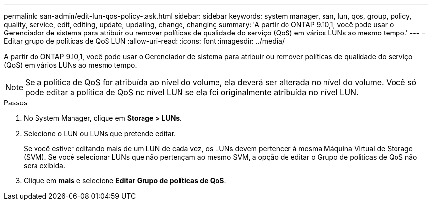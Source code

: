 ---
permalink: san-admin/edit-lun-qos-policy-task.html 
sidebar: sidebar 
keywords: system manager, san, lun, qos, group, policy, quality, service, edit, editing, update, updating, change, changing 
summary: 'A partir do ONTAP 9.10,1, você pode usar o Gerenciador de sistema para atribuir ou remover políticas de qualidade do serviço (QoS) em vários LUNs ao mesmo tempo.' 
---
= Editar grupo de políticas de QoS LUN
:allow-uri-read: 
:icons: font
:imagesdir: ../media/


[role="lead"]
A partir do ONTAP 9.10,1, você pode usar o Gerenciador de sistema para atribuir ou remover políticas de qualidade do serviço (QoS) em vários LUNs ao mesmo tempo.


NOTE: Se a política de QoS for atribuída ao nível do volume, ela deverá ser alterada no nível do volume. Você só pode editar a política de QoS no nível LUN se ela foi originalmente atribuída no nível LUN.

.Passos
. No System Manager, clique em *Storage > LUNs*.
. Selecione o LUN ou LUNs que pretende editar.
+
Se você estiver editando mais de um LUN de cada vez, os LUNs devem pertencer à mesma Máquina Virtual de Storage (SVM). Se você selecionar LUNs que não pertençam ao mesmo SVM, a opção de editar o Grupo de políticas de QoS não será exibida.

. Clique em *mais* e selecione *Editar Grupo de políticas de QoS*.

